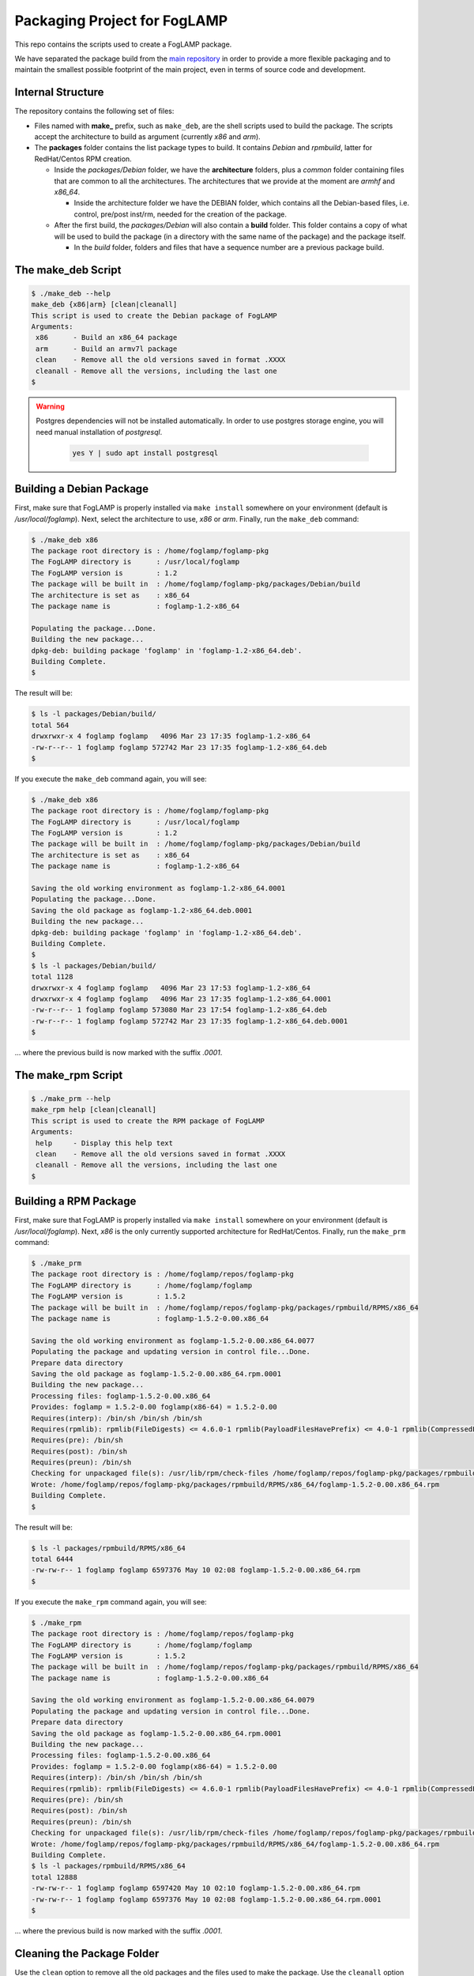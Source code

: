 
.. Links
.. _main repository: https://github.com/foglamp/FogLAMP


*****************************
Packaging Project for FogLAMP
*****************************

This repo contains the scripts used to create a FogLAMP package.

We have separated the package build from the `main repository`_ in order to provide a more flexible packaging and to maintain the smallest possible footprint of the main project, even in terms of source code and development.


Internal Structure
==================

The repository contains the following set of files:

- Files named with **make_** prefix, such as ``make_deb``, are the shell scripts used to build the package. The scripts accept the architecture to build as argument (currently *x86* and *arm*).
- The **packages** folder contains the list package types to build. It contains *Debian* and *rpmbuild*, latter for RedHat/Centos RPM creation.

  - Inside the *packages/Debian* folder, we have the **architecture** folders, plus a *common* folder containing files that are common to all the architectures. The architectures that we provide at the moment are *armhf* and *x86_64*.

    - Inside the architecture folder we have the DEBIAN folder, which contains all the Debian-based files, i.e. control, pre/post inst/rm, needed for the creation of the package.

  - After the first build, the *packages/Debian* will also contain a **build** folder. This folder contains a copy of what will be used to build the package (in a directory with the same name of the package) and the package itself.

    - In the *build* folder, folders and files that have a sequence number are a previous package build.


The make_deb Script
===================

.. code-block:: console

  $ ./make_deb --help
  make_deb {x86|arm} [clean|cleanall]
  This script is used to create the Debian package of FogLAMP
  Arguments:
   x86      - Build an x86_64 package
   arm      - Build an armv7l package
   clean    - Remove all the old versions saved in format .XXXX
   cleanall - Remove all the versions, including the last one
  $

.. warning::

  Postgres dependencies will not be installed automatically.
  In order to use postgres storage engine, you will need manual installation of `postgresql`.

    .. code-block:: console

       yes Y | sudo apt install postgresql



Building a Debian Package
=========================

First, make sure that FogLAMP is properly installed via ``make install`` somewhere on your environment (default is */usr/local/foglamp*).
Next, select the architecture to use, *x86* or *arm*.
Finally, run the ``make_deb`` command:

.. code-block:: console

  $ ./make_deb x86
  The package root directory is : /home/foglamp/foglamp-pkg
  The FogLAMP directory is      : /usr/local/foglamp
  The FogLAMP version is        : 1.2
  The package will be built in  : /home/foglamp/foglamp-pkg/packages/Debian/build
  The architecture is set as    : x86_64
  The package name is           : foglamp-1.2-x86_64

  Populating the package...Done.
  Building the new package...
  dpkg-deb: building package 'foglamp' in 'foglamp-1.2-x86_64.deb'.
  Building Complete.
  $
  
The result will be:
  
.. code-block:: console

  $ ls -l packages/Debian/build/
  total 564
  drwxrwxr-x 4 foglamp foglamp   4096 Mar 23 17:35 foglamp-1.2-x86_64
  -rw-r--r-- 1 foglamp foglamp 572742 Mar 23 17:35 foglamp-1.2-x86_64.deb
  $
  
If you execute the ``make_deb`` command again, you will see:

.. code-block:: console

  $ ./make_deb x86
  The package root directory is : /home/foglamp/foglamp-pkg
  The FogLAMP directory is      : /usr/local/foglamp
  The FogLAMP version is        : 1.2
  The package will be built in  : /home/foglamp/foglamp-pkg/packages/Debian/build
  The architecture is set as    : x86_64
  The package name is           : foglamp-1.2-x86_64

  Saving the old working environment as foglamp-1.2-x86_64.0001
  Populating the package...Done.
  Saving the old package as foglamp-1.2-x86_64.deb.0001
  Building the new package...
  dpkg-deb: building package 'foglamp' in 'foglamp-1.2-x86_64.deb'.
  Building Complete.
  $
  $ ls -l packages/Debian/build/
  total 1128
  drwxrwxr-x 4 foglamp foglamp   4096 Mar 23 17:53 foglamp-1.2-x86_64
  drwxrwxr-x 4 foglamp foglamp   4096 Mar 23 17:35 foglamp-1.2-x86_64.0001
  -rw-r--r-- 1 foglamp foglamp 573080 Mar 23 17:54 foglamp-1.2-x86_64.deb
  -rw-r--r-- 1 foglamp foglamp 572742 Mar 23 17:35 foglamp-1.2-x86_64.deb.0001
  $
   
... where the previous build is now marked with the suffix *.0001*.


The make_rpm Script
===================
.. code-block:: console

  $ ./make_prm --help
  make_rpm help [clean|cleanall]
  This script is used to create the RPM package of FogLAMP
  Arguments:
   help     - Display this help text
   clean    - Remove all the old versions saved in format .XXXX
   cleanall - Remove all the versions, including the last one
  $

Building a RPM Package
======================

First, make sure that FogLAMP is properly installed via ``make install`` somewhere on your environment (default is */usr/local/foglamp*).
Next, *x86* is the only currently supported architecture for RedHat/Centos.
Finally, run the ``make_prm`` command:

.. code-block:: console

  $ ./make_prm
  The package root directory is : /home/foglamp/repos/foglamp-pkg
  The FogLAMP directory is      : /home/foglamp/foglamp
  The FogLAMP version is        : 1.5.2
  The package will be built in  : /home/foglamp/repos/foglamp-pkg/packages/rpmbuild/RPMS/x86_64
  The package name is           : foglamp-1.5.2-0.00.x86_64

  Saving the old working environment as foglamp-1.5.2-0.00.x86_64.0077
  Populating the package and updating version in control file...Done.
  Prepare data directory
  Saving the old package as foglamp-1.5.2-0.00.x86_64.rpm.0001
  Building the new package...
  Processing files: foglamp-1.5.2-0.00.x86_64
  Provides: foglamp = 1.5.2-0.00 foglamp(x86-64) = 1.5.2-0.00
  Requires(interp): /bin/sh /bin/sh /bin/sh
  Requires(rpmlib): rpmlib(FileDigests) <= 4.6.0-1 rpmlib(PayloadFilesHavePrefix) <= 4.0-1 rpmlib(CompressedFileNames) <= 3.0.4-1
  Requires(pre): /bin/sh
  Requires(post): /bin/sh
  Requires(preun): /bin/sh
  Checking for unpackaged file(s): /usr/lib/rpm/check-files /home/foglamp/repos/foglamp-pkg/packages/rpmbuild/BUILDROOT/foglamp-1.5.2-0.00.x86_64
  Wrote: /home/foglamp/repos/foglamp-pkg/packages/rpmbuild/RPMS/x86_64/foglamp-1.5.2-0.00.x86_64.rpm
  Building Complete.
  $

The result will be:

.. code-block:: console

  $ ls -l packages/rpmbuild/RPMS/x86_64
  total 6444
  -rw-rw-r-- 1 foglamp foglamp 6597376 May 10 02:08 foglamp-1.5.2-0.00.x86_64.rpm
  $

If you execute the ``make_rpm`` command again, you will see:

.. code-block:: console

  $ ./make_rpm
  The package root directory is : /home/foglamp/repos/foglamp-pkg
  The FogLAMP directory is      : /home/foglamp/foglamp
  The FogLAMP version is        : 1.5.2
  The package will be built in  : /home/foglamp/repos/foglamp-pkg/packages/rpmbuild/RPMS/x86_64
  The package name is           : foglamp-1.5.2-0.00.x86_64

  Saving the old working environment as foglamp-1.5.2-0.00.x86_64.0079
  Populating the package and updating version in control file...Done.
  Prepare data directory
  Saving the old package as foglamp-1.5.2-0.00.x86_64.rpm.0001
  Building the new package...
  Processing files: foglamp-1.5.2-0.00.x86_64
  Provides: foglamp = 1.5.2-0.00 foglamp(x86-64) = 1.5.2-0.00
  Requires(interp): /bin/sh /bin/sh /bin/sh
  Requires(rpmlib): rpmlib(FileDigests) <= 4.6.0-1 rpmlib(PayloadFilesHavePrefix) <= 4.0-1 rpmlib(CompressedFileNames) <= 3.0.4-1
  Requires(pre): /bin/sh
  Requires(post): /bin/sh
  Requires(preun): /bin/sh
  Checking for unpackaged file(s): /usr/lib/rpm/check-files /home/foglamp/repos/foglamp-pkg/packages/rpmbuild/BUILDROOT/foglamp-1.5.2-0.00.x86_64
  Wrote: /home/foglamp/repos/foglamp-pkg/packages/rpmbuild/RPMS/x86_64/foglamp-1.5.2-0.00.x86_64.rpm
  Building Complete.
  $ ls -l packages/rpmbuild/RPMS/x86_64
  total 12888
  -rw-rw-r-- 1 foglamp foglamp 6597420 May 10 02:10 foglamp-1.5.2-0.00.x86_64.rpm
  -rw-rw-r-- 1 foglamp foglamp 6597376 May 10 02:08 foglamp-1.5.2-0.00.x86_64.rpm.0001
  $

... where the previous build is now marked with the suffix *.0001*.



Cleaning the Package Folder
===========================

Use the ``clean`` option to remove all the old packages and the files used to make the package.
Use the ``cleanall`` option to remove all the packages and the files used to make the package.
